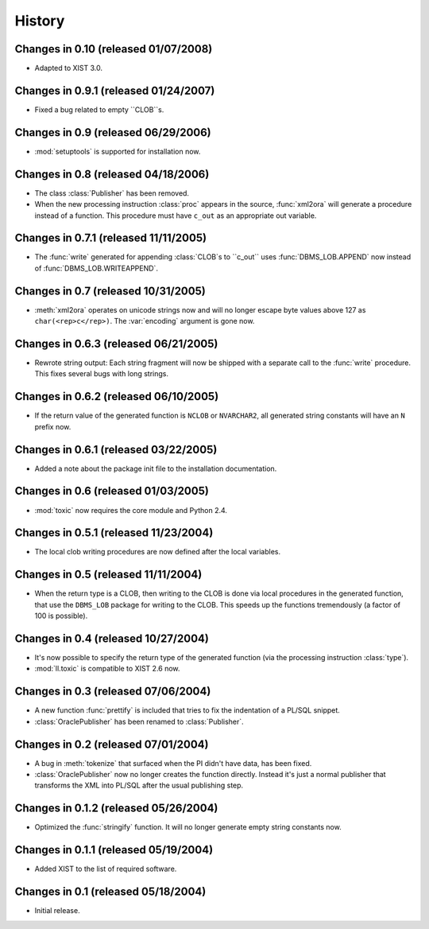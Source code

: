 History
=======


Changes in 0.10 (released 01/07/2008)
-------------------------------------

*	Adapted to XIST 3.0.


Changes in 0.9.1 (released 01/24/2007)
--------------------------------------

*	Fixed a bug related to empty ``CLOB``s.


Changes in 0.9 (released 06/29/2006)
------------------------------------

*	:mod:`setuptools` is supported for installation now.


Changes in 0.8 (released 04/18/2006)
------------------------------------

*	The class :class:`Publisher` has been removed.

*	When the new processing instruction :class:`proc` appears in the source,
	:func:`xml2ora` will generate a procedure instead of a function. This
	procedure must have ``c_out`` as an appropriate out variable.


Changes in 0.7.1 (released 11/11/2005)
--------------------------------------

*	The :func:`write` generated for appending :class:`CLOB`s to ``c_out`` uses
	:func:`DBMS_LOB.APPEND` now instead of :func:`DBMS_LOB.WRITEAPPEND`.


Changes in 0.7 (released 10/31/2005)
------------------------------------

*	:meth:`xml2ora` operates on unicode strings now and will no longer escape
	byte values above 127 as ``char(<rep>c</rep>)``. The :var:`encoding`
	argument is gone now.


Changes in 0.6.3 (released 06/21/2005)
--------------------------------------

*	Rewrote string output: Each string fragment will now be shipped with a
	separate call to the :func:`write` procedure. This fixes several bugs with
	long strings.


Changes in 0.6.2 (released 06/10/2005)
--------------------------------------

*	If the return value of the generated function is ``NCLOB`` or ``NVARCHAR2``,
	all generated string constants will have an ``N`` prefix now.


Changes in 0.6.1 (released 03/22/2005)
--------------------------------------

*	Added a note about the package init file to the installation documentation.


Changes in 0.6 (released 01/03/2005)
------------------------------------

*	:mod:`toxic` now requires the core module and Python 2.4.


Changes in 0.5.1 (released 11/23/2004)
--------------------------------------

*	The local clob writing procedures are now defined after the local variables.


Changes in 0.5 (released 11/11/2004)
------------------------------------

*	When the return type is a CLOB, then writing to the CLOB is done via local
	procedures in the generated function, that use the ``DBMS_LOB`` package for
	writing to the CLOB. This speeds up the functions tremendously (a factor of
	100 is possible).


Changes in 0.4 (released 10/27/2004)
------------------------------------

*	It's now possible to specify the return type of the generated function (via
	the processing instruction :class:`type`).

*	:mod:`ll.toxic` is compatible to XIST 2.6 now.


Changes in 0.3 (released 07/06/2004)
------------------------------------

*	A new function :func:`prettify` is included that tries to fix the indentation
	of a PL/SQL snippet.

*	:class:`OraclePublisher` has been renamed to :class:`Publisher`.


Changes in 0.2 (released 07/01/2004)
------------------------------------

*	A bug in :meth:`tokenize` that surfaced when the PI didn't have data, has
	been fixed.

*	:class:`OraclePublisher` now no longer creates the function directly. Instead
	it's just a normal publisher that transforms the XML into PL/SQL after the
	usual publishing step.


Changes in 0.1.2 (released 05/26/2004)
--------------------------------------

*	Optimized the :func:`stringify` function. It will no longer generate empty
	string constants now.


Changes in 0.1.1 (released 05/19/2004)
--------------------------------------

*	Added XIST to the list of required software.


Changes in 0.1 (released 05/18/2004)
------------------------------------

*	Initial release.
